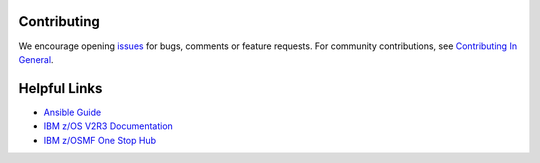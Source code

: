 .. ...........................................................................
.. Copyright (c) IBM Corporation 2020                                        .
.. ...........................................................................

Contributing
============

We encourage opening `issues`_ for bugs, comments or feature requests. For community contributions, see `Contributing In General`_.

Helpful Links
=============

* `Ansible Guide`_
* `IBM z/OS V2R3 Documentation`_
* `IBM z/OSMF One Stop Hub`_


.. _issues:
   https://www.github.com/IBM/ibm_zos_zosmf/issues
.. _Contributing In General:
   https://github.com/IBM/ibm_zos_zosmf/blob/master/CONTRIBUTING.md
.. _Ansible Guide:
   https://docs.ansible.com/ansible/latest/user_guide/intro_getting_started.html
.. _IBM z/OS V2R3 Documentation:
   https://www.ibm.com/support/knowledgecenter/SSLTBW_2.3.0/com.ibm.zos.v2r3/en/homepage.html
.. _IBM z/OSMF One Stop Hub:
   https://ibm.github.io/zOSMF/

